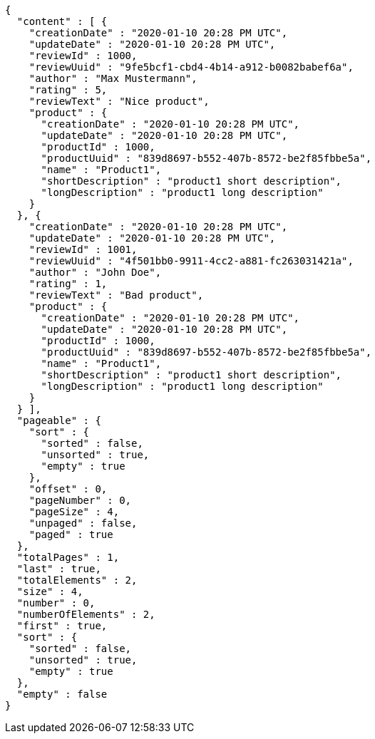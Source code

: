 [source,options="nowrap"]
----
{
  "content" : [ {
    "creationDate" : "2020-01-10 20:28 PM UTC",
    "updateDate" : "2020-01-10 20:28 PM UTC",
    "reviewId" : 1000,
    "reviewUuid" : "9fe5bcf1-cbd4-4b14-a912-b0082babef6a",
    "author" : "Max Mustermann",
    "rating" : 5,
    "reviewText" : "Nice product",
    "product" : {
      "creationDate" : "2020-01-10 20:28 PM UTC",
      "updateDate" : "2020-01-10 20:28 PM UTC",
      "productId" : 1000,
      "productUuid" : "839d8697-b552-407b-8572-be2f85fbbe5a",
      "name" : "Product1",
      "shortDescription" : "product1 short description",
      "longDescription" : "product1 long description"
    }
  }, {
    "creationDate" : "2020-01-10 20:28 PM UTC",
    "updateDate" : "2020-01-10 20:28 PM UTC",
    "reviewId" : 1001,
    "reviewUuid" : "4f501bb0-9911-4cc2-a881-fc263031421a",
    "author" : "John Doe",
    "rating" : 1,
    "reviewText" : "Bad product",
    "product" : {
      "creationDate" : "2020-01-10 20:28 PM UTC",
      "updateDate" : "2020-01-10 20:28 PM UTC",
      "productId" : 1000,
      "productUuid" : "839d8697-b552-407b-8572-be2f85fbbe5a",
      "name" : "Product1",
      "shortDescription" : "product1 short description",
      "longDescription" : "product1 long description"
    }
  } ],
  "pageable" : {
    "sort" : {
      "sorted" : false,
      "unsorted" : true,
      "empty" : true
    },
    "offset" : 0,
    "pageNumber" : 0,
    "pageSize" : 4,
    "unpaged" : false,
    "paged" : true
  },
  "totalPages" : 1,
  "last" : true,
  "totalElements" : 2,
  "size" : 4,
  "number" : 0,
  "numberOfElements" : 2,
  "first" : true,
  "sort" : {
    "sorted" : false,
    "unsorted" : true,
    "empty" : true
  },
  "empty" : false
}
----